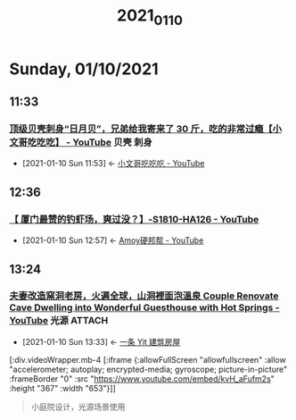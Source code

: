 #+TITLE: 2021_01_10

* Sunday, 01/10/2021
** 11:33
*** [[https://www.youtube.com/watch?v=fqAqd8JamYY][顶级贝壳刺身“日月贝”，兄弟给我寄来了 30 斤，吃的非常过瘾【小文哥吃吃吃】 - YouTube]] :贝壳:刺身:
:PROPERTIES:
:ID:       6c869a56-2d9f-4df0-b716-2dce254e935c
:END:
 - [2021-01-10 Sun 11:53] <- [[id:8e6c87de-0542-4a35-98a4-acd1f994b803][小文哥吃吃吃 - YouTube]]
** 12:36
*** [[https://www.youtube.com/watch?v=42KD71cVmu8][【 厦门最赞的钓虾场，爽过没？】-S1810-HA126 - YouTube]]
:PROPERTIES:
:ID:       0c81f1a6-0c24-48bf-83ca-5a0aea918cac
:END:
 - [2021-01-10 Sun 12:57] <- [[id:15f864b5-bf96-4c5b-8d0c-e07c09049f47][Amoy硬邦帮 - YouTube]]
** 13:24
*** [[https://www.youtube.com/watch?v=kvH_aFufm2s][夫妻改造窯洞老房，火遍全球，山洞裡面泡溫泉 Couple Renovate Cave Dwelling into Wonderful Guesthouse with Hot Springs - YouTube]] :光源:ATTACH:
:PROPERTIES:
:ID:       00d9db91-9712-4aa1-bcd7-2857ac6fe64a
:END:

 - [2021-01-10 Sun 13:33] <- [[id:fcbb3f51-d94c-4ad6-87c7-4430b69a145b][一条 Yit 建筑房屋]]

[:div.videoWrapper.mb-4
[:iframe
{:allowFullScreen "allowfullscreen"
:allow
"accelerometer; autoplay; encrypted-media; gyroscope; picture-in-picture"
:frameBorder "0"
:src "https://www.youtube.com/embed/kvH_aFufm2s"
:height "367"
:width "653"}]]

#+begin_quote
小庭院设计，光源场景使用
#+end_quote


#+NAME:
#+CAPTION:
#+ATTR_HTML: :width 500
[[attachment:20210110_133805screenshot.png]]


#+NAME:
#+CAPTION:
#+ATTR_HTML: :width 500
[[attachment:20210110_133942screenshot.png]]

#+NAME: 泡脚温泉池
#+CAPTION:
#+ATTR_HTML: :width 500
[[attachment:20210110_134348screenshot.png]]

#+NAME:光线，局部光，点光源，线光源
#+CAPTION:
#+ATTR_HTML: :width 500
[[attachment:20210110_134533screenshot.png]]

#+NAME:
#+CAPTION:
#+ATTR_HTML: :width 500
[[attachment:20210110_134640screenshot.png]]
